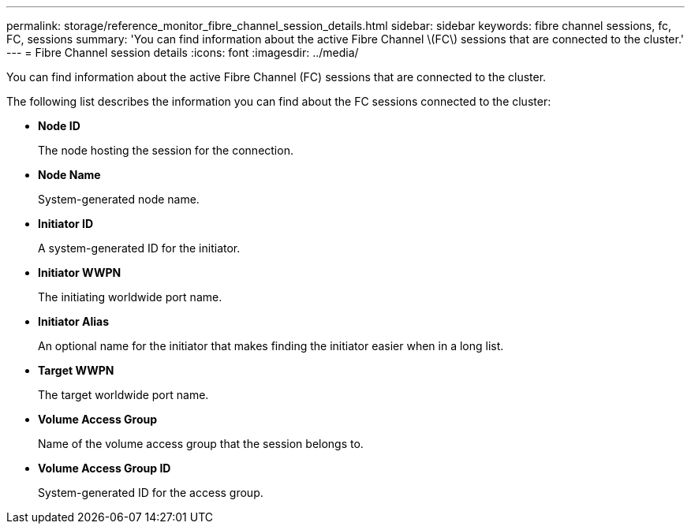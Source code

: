 ---
permalink: storage/reference_monitor_fibre_channel_session_details.html
sidebar: sidebar
keywords: fibre channel sessions, fc, FC, sessions
summary: 'You can find information about the active Fibre Channel \(FC\) sessions that are connected to the cluster.'
---
= Fibre Channel session details
:icons: font
:imagesdir: ../media/

[.lead]
You can find information about the active Fibre Channel (FC) sessions that are connected to the cluster.

The following list describes the information you can find about the FC sessions connected to the cluster:

* *Node ID*
+
The node hosting the session for the connection.

* *Node Name*
+
System-generated node name.

* *Initiator ID*
+
A system-generated ID for the initiator.

* *Initiator WWPN*
+
The initiating worldwide port name.

* *Initiator Alias*
+
An optional name for the initiator that makes finding the initiator easier when in a long list.

* *Target WWPN*
+
The target worldwide port name.

* *Volume Access Group*
+
Name of the volume access group that the session belongs to.

* *Volume Access Group ID*
+
System-generated ID for the access group.
